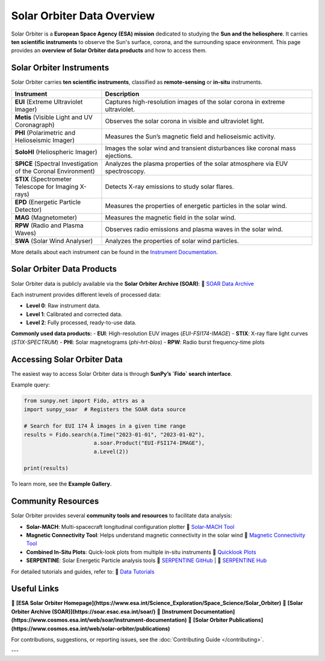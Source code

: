 ===================================
Solar Orbiter Data Overview
===================================

Solar Orbiter is a **European Space Agency (ESA) mission** dedicated to studying the **Sun and the heliosphere**.  
It carries **ten scientific instruments** to observe the Sun's surface, corona, and the surrounding space environment.  
This page provides an **overview of Solar Orbiter data products** and how to access them.


Solar Orbiter Instruments
=========================
Solar Orbiter carries **ten scientific instruments**, classified as **remote-sensing** or **in-situ** instruments.

.. list-table::
   :widths: 30 70
   :header-rows: 1

   * - Instrument
     - Description
   * - **EUI** (Extreme Ultraviolet Imager)
     - Captures high-resolution images of the solar corona in extreme ultraviolet.
   * - **Metis** (Visible Light and UV Coronagraph)
     - Observes the solar corona in visible and ultraviolet light.
   * - **PHI** (Polarimetric and Helioseismic Imager)
     - Measures the Sun’s magnetic field and helioseismic activity.
   * - **SoloHI** (Heliospheric Imager)
     - Images the solar wind and transient disturbances like coronal mass ejections.
   * - **SPICE** (Spectral Investigation of the Coronal Environment)
     - Analyzes the plasma properties of the solar atmosphere via EUV spectroscopy.
   * - **STIX** (Spectrometer Telescope for Imaging X-rays)
     - Detects X-ray emissions to study solar flares.
   * - **EPD** (Energetic Particle Detector)
     - Measures the properties of energetic particles in the solar wind.
   * - **MAG** (Magnetometer)
     - Measures the magnetic field in the solar wind.
   * - **RPW** (Radio and Plasma Waves)
     - Observes radio emissions and plasma waves in the solar wind.
   * - **SWA** (Solar Wind Analyser)
     - Analyzes the properties of solar wind particles.

More details about each instrument can be found in the `Instrument Documentation <https://www.cosmos.esa.int/web/soar/instrument-documentation>`__.

Solar Orbiter Data Products
===========================
Solar Orbiter data is publicly available via the **Solar Orbiter Archive (SOAR)**:  
📌 `SOAR Data Archive <https://soar.esac.esa.int/soar/>`__

Each instrument provides different levels of processed data:

- **Level 0**: Raw instrument data.
- **Level 1**: Calibrated and corrected data.
- **Level 2**: Fully processed, ready-to-use data.

**Commonly used data products:**
- **EUI**: High-resolution EUV images (`EUI-FSI174-IMAGE`)
- **STIX**: X-ray flare light curves (`STIX-SPECTRUM`)
- **PHI**: Solar magnetograms (`phi-hrt-blos`)
- **RPW**: Radio burst frequency-time plots

Accessing Solar Orbiter Data
============================
The easiest way to access Solar Orbiter data is through **SunPy’s `Fido` search interface**.

Example query:

.. code-block:: python

    from sunpy.net import Fido, attrs as a
    import sunpy_soar  # Registers the SOAR data source

    # Search for EUI 174 Å images in a given time range
    results = Fido.search(a.Time("2023-01-01", "2023-01-02"),
                          a.soar.Product("EUI-FSI174-IMAGE"),
                          a.Level(2))

    print(results)

To learn more, see the **Example Gallery**.

Community Resources
===================
Solar Orbiter provides several **community tools and resources** to facilitate data analysis:

- **Solar-MACH**: Multi-spacecraft longitudinal configuration plotter  
  📌 `Solar-MACH Tool <https://solar-mach.github.io/>`__

- **Magnetic Connectivity Tool**: Helps understand magnetic connectivity in the solar wind  
  📌 `Magnetic Connectivity Tool <https://connect-tool.irap.omp.eu/>`__

- **Combined In-Situ Plots**: Quick-look plots from multiple in-situ instruments  
  📌 `Quicklook Plots <https://space.irfu.se/>`__

- **SERPENTINE**: Solar Energetic Particle analysis tools  
  📌 `SERPENTINE GitHub <https://github.com/serpentine-h2020>`__ | 📌 `SERPENTINE Hub <https://serpentine-h2020.eu/>`__

For detailed tutorials and guides, refer to:  
📌 `Data Tutorials <https://www.cosmos.esa.int/web/solar-orbiter/data-tutorials>`__

Useful Links
============
📌 **[ESA Solar Orbiter Homepage](https://www.esa.int/Science_Exploration/Space_Science/Solar_Orbiter)**  
📌 **[Solar Orbiter Archive (SOAR)](https://soar.esac.esa.int/soar/)**  
📌 **[Instrument Documentation](https://www.cosmos.esa.int/web/soar/instrument-documentation)**  
📌 **[Solar Orbiter Publications](https://www.cosmos.esa.int/web/solar-orbiter/publications)**  

For contributions, suggestions, or reporting issues, see the :doc:`Contributing Guide </contributing>`.


---

